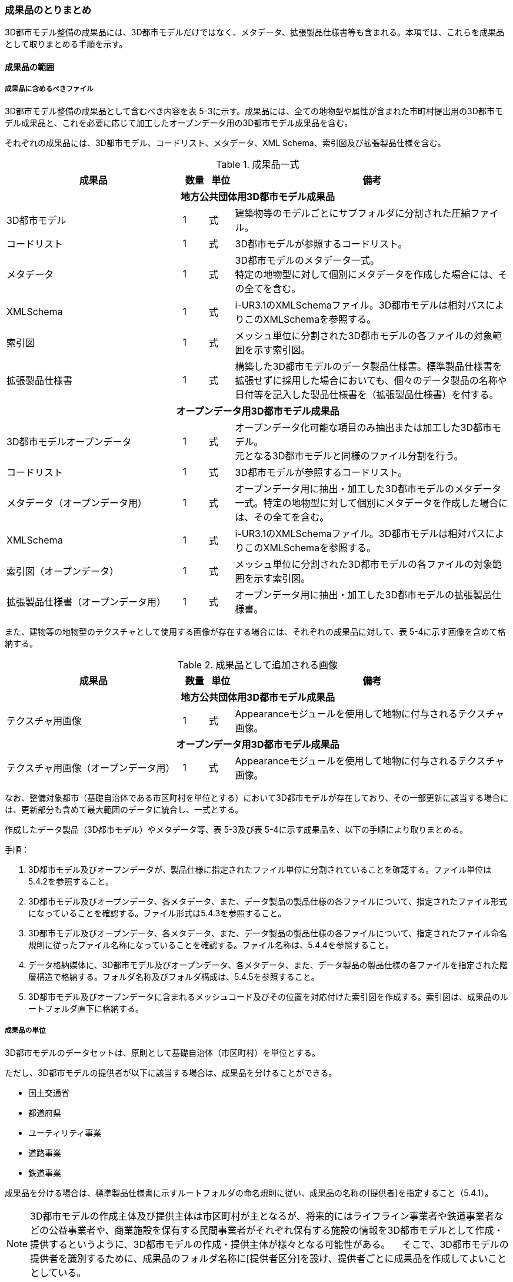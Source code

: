 [[toc5_04]]
=== 成果品のとりまとめ

3D都市モデル整備の成果品には、3D都市モデルだけではなく、メタデータ、拡張製品仕様書等も含まれる。本項では、これらを成果品として取りまとめる手順を示す。



[[toc5_04_01]]
==== 成果品の範囲



===== 成果品に含めるべきファイル

3D都市モデル整備の成果品として含むべき内容を表 5-3に示す。成果品には、全ての地物型や属性が含まれた市町村提出用の3D都市モデル成果品と、これを必要に応じて加工したオープンデータ用の3D都市モデル成果品を含む。

それぞれの成果品には、3D都市モデル、コードリスト、メタデータ、XML Schema、索引図及び拡張製品仕様を含む。

[cols="7,1,1,11"]
.成果品一式
|===
^h| 成果品 ^h| 数量 ^h| 単位 ^h| 備考
4+h| 地方公共団体用3D都市モデル成果品
| 3D都市モデル ^| 1 ^| 式 | 建築物等のモデルごとにサブフォルダに分割された圧縮ファイル。
| コードリスト ^| 1 ^| 式 | 3D都市モデルが参照するコードリスト。
| メタデータ
^| 1
^| 式
a| 3D都市モデルのメタデータ一式。 +
特定の地物型に対して個別にメタデータを作成した場合には、その全てを含む。

| XMLSchema ^| 1 ^| 式 | i-UR3.1のXMLSchemaファイル。3D都市モデルは相対パスによりこのXMLSchemaを参照する。
| 索引図 ^| 1 ^| 式 | メッシュ単位に分割された3D都市モデルの各ファイルの対象範囲を示す索引図。
| 拡張製品仕様書 ^| 1 ^| 式 | 構築した3D都市モデルのデータ製品仕様書。標準製品仕様書を拡張せずに採用した場合においても、個々のデータ製品の名称や日付等を記入した製品仕様書を（拡張製品仕様書）を付する。
4+h| オープンデータ用3D都市モデル成果品
| 3D都市モデルオープンデータ
^| 1
^| 式
a| オープンデータ化可能な項目のみ抽出または加工した3D都市モデル。 +
元となる3D都市モデルと同様のファイル分割を行う。

| コードリスト ^| 1 ^| 式 | 3D都市モデルが参照するコードリスト。
| メタデータ（オープンデータ用） ^| 1 ^| 式 | オープンデータ用に抽出・加工した3D都市モデルのメタデータ一式。特定の地物型に対して個別にメタデータを作成した場合には、その全てを含む。
| XMLSchema ^| 1 ^| 式 | i-UR3.1のXMLSchemaファイル。3D都市モデルは相対パスによりこのXMLSchemaを参照する。
| 索引図（オープンデータ） ^| 1 ^| 式 | メッシュ単位に分割された3D都市モデルの各ファイルの対象範囲を示す索引図。
| 拡張製品仕様書（オープンデータ用） ^| 1 ^| 式 | オープンデータ用に抽出・加工した3D都市モデルの拡張製品仕様書。

|===

また、建物等の地物型のテクスチャとして使用する画像が存在する場合には、それぞれの成果品に対して、表 5-4に示す画像を含めて格納する。

[cols="7,1,1,11"]
.成果品として追加される画像
|===
^h| 成果品 ^h| 数量 ^h| 単位 ^h| 備考
4+h| 地方公共団体用3D都市モデル成果品
| テクスチャ用画像 ^| 1 ^| 式 | Appearanceモジュールを使用して地物に付与されるテクスチャ画像。
4+h| オープンデータ用3D都市モデル成果品
| テクスチャ用画像（オープンデータ用） ^| 1 ^| 式 | Appearanceモジュールを使用して地物に付与されるテクスチャ画像。

|===

なお、整備対象都市（基礎自治体である市区町村を単位とする）において3D都市モデルが存在しており、その一部更新に該当する場合には、更新部分も含めて最大範囲のデータに統合し、一式とする。

作成したデータ製品（3D都市モデル）やメタデータ等、表 5-3及び表 5-4に示す成果品を、以下の手順により取りまとめる。

手順：

. 3D都市モデル及びオープンデータが、製品仕様に指定されたファイル単位に分割されていることを確認する。ファイル単位は5.4.2を参照すること。

. 3D都市モデル及びオープンデータ、各メタデータ、また、データ製品の製品仕様の各ファイルについて、指定されたファイル形式になっていることを確認する。ファイル形式は5.4.3を参照すること。

. 3D都市モデル及びオープンデータ、各メタデータ、また、データ製品の製品仕様の各ファイルについて、指定されたファイル命名規則に従ったファイル名称になっていることを確認する。ファイル名称は、5.4.4を参照すること。

. データ格納媒体に、3D都市モデル及びオープンデータ、各メタデータ、また、データ製品の製品仕様の各ファイルを指定された階層構造で格納する。フォルダ名称及びフォルダ構成は、5.4.5を参照すること。

. 3D都市モデル及びオープンデータに含まれるメッシュコード及びその位置を対応付けた索引図を作成する。索引図は、成果品のルートフォルダ直下に格納する。

===== 成果品の単位

3D都市モデルのデータセットは、原則として基礎自治体（市区町村）を単位とする。

ただし、3D都市モデルの提供者が以下に該当する場合は、成果品を分けることができる。

* 国土交通省
* 都道府県
* ユーティリティ事業
* 道路事業
* 鉄道事業

成果品を分ける場合は、標準製品仕様書に示すルートフォルダの命名規則に従い、成果品の名称の[提供者]を指定すること（5.4.1）。

[NOTE,type=commentary]
--
3D都市モデルの作成主体及び提供主体は市区町村が主となるが、将来的にはライフライン事業者や鉄道事業者などの公益事業者や、商業施設を保有する民間事業者がそれぞれ保有する施設の情報を3D都市モデルとして作成・提供するというように、3D都市モデルの作成・提供主体が様々となる可能性がある。 　そこで、3D都市モデルの提供者を識別するために、成果品のフォルダ名称に[提供者区分]を設け、提供者ごとに成果品を作成してよいこととしている。
--

留意事項53： 都道府県のデータセットを作成する場合は、市区町村のデータセットとは別に作成する。

3D都市モデルのデータセットは、基礎自治体（市区町村）を基本の単位とする。一方で、土砂災害警戒区域のように都道府県単位等市区町村の行政界を越えて整備されたデータは、各市区町村に分割されて格納されることで、その全体像が分かりづらく、利用しづらい場合がある。そこで、都道府県のデータセットを作成してもよいとしている。このとき、都道府県のデータセットは市区町村のデータセットに含めるのではなく、市区町村のデータセットとは別のデータセットとして作成しなければならない。

都道府県のデータセットに含まれるデータの一部は、都道府県下の市区町村の3D都市モデルにも、同じデータが重複して格納されることになる。

===== 成果品の空間範囲

3D都市モデルのデータセットは、基礎自治体を基本とするため、成果品の空間範囲も基礎自治体の行政区域が基本となる。

ただし、行政界を跨ぐ都市オブジェクトは、行政界では区切らず、それぞれの市区町村のデータセットに重複して含めることを許容している。

留意事項54：行政界を跨ぐ都市オブジェクトは、それぞれの都市の3D都市モデルに重複して含まれる。

行政界を跨ぐ都市オブジェクトは、3D都市モデルのユーザビリティの観点から、それぞれの市区町村のデータセットに含めることを基本としている。そのため、隣接する市区町村の3D都市モデルには、重複したデータが含まれる場合があることに留意する必要がある。都道府県等複数の市区町村が含まれる空間範囲で3D都市モデルを整備し、これを成果品として市区町村のデータセットに分割する場合には、市区町村の行政界にかかるメッシュに含まれるデータは、それぞれの市区町村のデータセットに重複して含まれる。

留意事項55：行政界を跨ぐ地物のデータをそれぞれの都市で重複させない場合は、住所、管理主体又は地物の面積若しくは延長が含まれる割合により、いずれかの市区町村に振り分ける。このとき、面状の地物は上からの正射影の面積、線状の地物は上からの正射影の延長とする。

隣接する市区町村の3D都市モデルに、行政界を跨ぐ都市オブジェクトを重複させない場合は、以下方法により、いずれかの市区町村のデータセットに振り分ける。

* 都市オブジェクトが立地する場所の「住所」の市区町村
* 都市オブジェクトの「管理主体」の市区町村
* 都市オブジェクトを「水平面に投影した外形が含まれる面積の大きさ又は延長の長さ」の割合が大きい市区町村
** この場合、面状の都市オブジェクトは上からの正射影が含まれる面積が大きい市区町村、線状の地物は含まれる延長が長い市区町村とする。

例えば、行政界を跨ぐ建築物があった場合、住所が分かる場合は住所が割り当てられている市区町村、住所がない場合は、上から見た正射影の面がより多く含まれる市区町村のデータセットに含める。

留意事項56： 境界未確定部の取り扱いは、市区町村の都市計画基本図（数値地形データ）での取り扱いに準じることを基本とする。

行政界が確定しておらず、いずれの市区町村に含めるべきかが確定していない場所（境界未確定部）に立地する建築物等をいずれのデータセットに含めるかは、整備対象となる市区町村の都市計画基本図（数値地形図データ）での取り扱いに準じる。

数値地形図データが広域で整備されている等により判断できない場合は、発注者との協議により決定する。

留意事項57： 複数のモデル整備主体が、同一市区町村の3D都市モデルを整備する場合は、一つのデータセットに統合する。

同一の市区町村において、複数のモデル整備主体（例：県と市）が3D都市モデルを整備する場合、それぞれが整備した3D都市モデルはモデル整備事業者が統合しなければならない。このとき、ファイル名の[オプション]を使用して、データセット内においてモデル整備主体ごとのファイルを分けることができる。また、同一市区町村の同一の地物型について、同一メッシュに対して複数のファイルが作成されることを許容する。

[[toc5_04_02]]
==== ファイル単位とファイルサイズ

3D都市モデルのファイル単位は、「JISX0410地域メッシュコード」に定められた統合地域メッシュ（第2次地域区画、一辺の長さ約10km）又は基準地域メッシュ（第3次地域区画、一辺の長さ約1km）単位を基本とし、表 5-5に示す応用スキーマの単位により分割する。また、一つのファイルには、同一の空間参照系のオブジェクトのみを含む。　 +
ただし、地下埋設物モデルについては、作業規程の準則　付録７　公共測量標準図式　第84条において定められた国土基本図の図郭をファイル単位とする。国土基本図の図郭は、地図情報レベル2500（一辺の長さ南北1.5㎞、東西2㎞）とする。

なお、洪水浸水想定区域、津波浸水想定、高潮浸水想定区域及び内水浸水想定区域は、さらに表 5-5に示す単位にファイルを分割すること。

[cols="2,3"]
.ファイル単位
|===
^h| 応用スキーマ ^h| ファイル単位
| 建築物 .13+| 基準地域メッシュ（第3次地域区画）
| 橋梁
| トンネル
| その他の構造物
| 地下街
| 都市設備
| 植生
| 道路
| 鉄道
| 徒歩道
| 広場
| 航路
| 汎用都市オブジェクト
| 地形 .7+| 統合地域メッシュ（第2次地域区画）
| 土地利用
| 水部
| 土砂災害警戒区域
| 都市計画決定情報
| その他の区域
| 拡張製品仕様書において拡張した地物
| 洪水浸水想定区域
a| 基準地域メッシュ（第3次地域区画） +
加えて、同一のメッシュに複数の洪水予報河川や水位周知河川が含まれている場合は、洪水予報河川及び水位周知河川の単位とする。また、「洪水浸水想定（計画規模）」と「洪水浸水想定（想定最大規模）」とはそれぞれファイルを分ける。

| 津波浸水想定、高潮浸水想定区域、内水浸水想定区域、ため池ハザードマップ
a| 統合地域メッシュ（第2次地域区画） +
加えて、計算条件等の設定が複数設定されている場合は、設定毎にファイルを分ける。

|===

作成したファイルをウェブサイトにアップロードしたり、ウェブサイトからダウンロードしたりする際の通信環境や、ソフトウェアでの読み込み時の処理能力を考慮し、1ファイルのデータ量は最大1GBとする。これを超えた場合にはファイルを分割する。

ファイル分割は、より細かいメッシュの集合となるように行う。ファイルを分割する場合のルールを表 5-6に示す。分割したファイルは、同じメッシュが重複して含まれないように注意すること。

また、ファイルの境界では地物の分割は行わない。複数のメッシュに跨って存在する地物は、それぞれのメッシュに平面投影した形状が含まれる面積の割合を算出し、この割合が最も大きいメッシュに対応するファイルに含む。ファイル面積は、m2で計算し、小数点2桁（3桁目で四捨五入）で比較する。面積が同じ場合はメッシュ番号の小さい方とする。

[cols="2,3"]
.ファイル分割ルール
|===
^h| 基本となるファイル単位 ^h| 分割ルール
| 第2次地域区画
a|
緯線方向、経線方向に2等分に区切る「4分割」を基本とする。


.4分割の例
image::images/026.webp.png[]

4分割したファイルであっても、ファイルサイズが上限を超える場合は、上限を超えるファイルのみを第3次地域区画に分割する。 +
第3次地域区画に分割したファイルであっても、ファイルサイズが上限を超える場合は、上限を超えるファイルのみを第3次地域区画をファイル単位とする場合の分割ルールに従い分割する。

.2+| 第3次地域区画
a|
2分の1地域メッシュ（第3次地域区画を緯線方向、経線方向に2等分してできる区域）に分割することを基本とする。


.2分の1地域メッシュの例
image::images/027.webp.png[]

a|
2分の1地域メッシュに分割したファイルであっても、ファイルサイズが上限を超える場合は、上限を超えるファイルのみを4分の1地域メッシュ（2分の1メッシュを緯線方向、経線方向に2等分してできる区域）に分割する。


.4分の1地域メッシュの例
image::images/028.webp.png[]

なお、4分の1地域メッシュに分割してもファイルサイズが上限を超える場合は、ファイル名称の[オプション]を使用し、ファイルを分割する。

|===

[NOTE,type=commentary]
--
地域メッシュとは、緯度・経度に基づき地域を隙間なく網の目（メッシュ）の区域に分けたものである。ほぼ同一の大きさ及び形状の区画を単位として区分されているため、地域メッシュ相互間の事象の計量的比較が容易となる。また、行政区域の変更等の影響を受けないため、次章の時系列的比較も容易となる。 　3D都市モデルのファイル単位に使用する地域メッシュは、昭和48年7月12日行政管理庁告示第143号に基づく 「標準地域メッシュ」であり、「JISX0410地域メッシュコード」として日本産業規格に制定されている。 　地域メッシュの区分方法や市区町村別メッシュコード一覧は、総務省統計局のウェブサイト「地域メッシュ統計」（ http://www.stat.go.jp/data/mesh/index.html[]）を参照のこと。
--

留意事項58：地下埋設物モデルの分割

地下埋設物モデルがファイルサイズの上限（1GB）を超える場合は、上限を超えるファイルのみを、国土基本図の図郭（地図情報レベル500）に分割する。

[[toc5_04_03]]
==== ファイル形式

成果品に含むべき各ファイルのファイル形式を表 5-7に示す。

[cols="5,4,11"]
.成果品のファイル形式
|===
h| 成果品 ^h| ファイル形式 ^h| 備考
| 3D都市モデル ^| GML |
| コードリスト ^| XML |
| XMLSchema ^| XSD |
| メタデータ ^| XML |
| 拡張製品仕様書
^| PDF及びExcel
a| 拡張製品仕様書は、PDFで格納する。 +
また、拡張製品仕様書の作成に使用した、本書Annex Aに示す様式はExcel形式で格納する。

| 索引図 ^| PDF |
| 画像（テクスチャ） ^| PNGまたはJPEG | 3D都市モデルにテクスチャが貼られている場合

|===

[[toc5_04_04]]
==== ファイル名称

成果品に含むべき各ファイルの名称に適用する命名規則を示す。

なお、オープンデータ用のファイルのファイル名称は、原則として、地方公共団体用3D都市モデル成果品のファイル名称の末尾に_opを付与する。詳細を各項に示す。

===== 3D都市モデルのファイル名称

指定されたファイル単位に分割された3D都市モデルのファイル名称は[メッシュコード]_[地物型]_[CRS]_[オプション]とする。拡張子を含めたファイル名称は、[メッシュコード]_[地物型]_[CRS]_[オプション].gmlとなる。

各記号の意味を表 5-8に示す。

[cols="5,8,7"]
.ファイル名の構成要素
|===
^h| ファイル名称の構成要素 ^h| 説明 ^h| 使用可能な文字
^| [メッシュコード] | ファイル単位となる地域メッシュのメッシュコード又は国土基本図郭の図郭番号 | 半角英数字
^| [地物型] | 格納された地物の種類を示す接頭辞 | 半角英数字
^| [CRS] | 格納された地物に適用される座標参照系 | 半角数字
^| [オプション] | 必要に応じてファイルを細分したい場合の識別子（オプション） | 半角英数字。区切り文字を使用したい場合は半角のハイフンのみ。
^| _ | ファイル名称の構成要素同士の区切り文字 | ファイル名称の構成要素同士を区切る場合には、アンダースコア（_）のみを用いる。ファイル名称の構成要素の中を区切る場合は、ハイフン（-）を用いる。いずれも半角とする。

|===

[地物型]にはファイルに含まれる応用スキーマを識別する接頭辞を付与する。標準製品仕様書に定義する接頭辞を表 5-9に示す。

[cols="2,2,1"]
.接頭辞
|===
2+^h| 応用スキーマ ^h| 接頭辞
2+| 建築物モデル ^| bldg
2+| 交通（道路）モデル ^| tran
2+| 交通（鉄道）モデル ^| rwy
2+| 交通（徒歩道）モデル ^| trk
2+| 交通（広場）モデル ^| squr
2+| 交通（航路）モデル ^| wwy
2+| 土地利用モデル ^| luse
.5+| 災害リスク（浸水）モデル | 洪水浸水想定区域 ^| fld
| 津波浸水想定 ^| tnm
| 高潮浸水想定区域 ^| htd
| 内水浸水想定区域 ^| ifld
| ため池ハザードマップ ^| rfld
| 災害リスク（土砂災害）モデル | 土砂災害警戒区域 ^| lsld
2+| 都市計画決定情報モデル ^| urf
2+| 橋梁モデル ^| brid
2+| トンネルモデル ^| tun
2+| その他の構造物モデル ^| cons
2+| 都市設備モデル ^| frn
2+| 地下埋設物モデル ^| unf
2+| 地下街モデル ^| ubld
2+| 植生モデル ^| veg
2+| 地形モデル ^| dem
2+| 水部モデル ^| wtr
2+| 区域モデル ^| area
2+| 汎用都市オブジェクト ^| gen
2+| アピアランスモデル ^| app
2+| 拡張製品仕様書で追加した地物（ただし、urf:Zoneを継承する地物を除く） ^| ext

|===

[CRS]には、オブジェクトに適用される空間参照系の略称を使用する。略称を表 5-10に示す。ただし、「日本測地系2011における平面直角座標系と東京湾平均海面を基準とする標高の複合座標参照系」は地下埋設物モデルのみに適用する。

[cols="4,1"]
.空間参照系の略称
|===
^h| オブジェクトに適用される空間参照系 ^h| 略称
| 日本測地系2011 における経緯度座標系と東京湾平均海面を基準とする標高の複合座標参照系 | 6697
| 日本測地系2011における平面直角座標系と東京湾平均海面を基準とする標高の複合座標参照系 | 下記のいずれかのコードを使用する。 10162 10163 10164 10165 10170 10166 10167 10168 10169 10171 10172 10173 10174

|===

****
解説 表 5-10に示す空間参照系の略称は、EPSGコードと呼ばれる、空間参照系を識別するコードである。 「日本測地系2011における平面直角座標系と東京湾平均海面を基本とする標高の複合座標参照系」の略称は、適用される平面直角座標系の系により、区分されている。 10162：第Ⅰ系　10163：第Ⅱ系　10164：第Ⅲ系　10165：第Ⅳ系　10166：第Ⅴ系　10167：第Ⅵ系　10168：第Ⅶ系 10169：第ⅷ系　10170：第Ⅸ系　10171：第Ⅹ系　10172：第Ⅺ系　10173：第Ⅻ系　10174：第ⅩⅢ系
****

[メッシュコード]、[地物型]及び[CRS]により構成されるファイル名称の例：

[none]
*** 53394610_bldg_6697　（拡張子を含めると、53394610_bldg_6697.gml）

例示した名称のファイルには、基準地域メッシュコード53394610に区分される範囲に含まれる、建築物、建築物部分、建築物付属物及びこれらの境界面が含まれる、「日本測地系2011における経緯度座標系と東京湾平均海面を基準とする標高」の複合座標参照系により記述されたデータ集合が格納される。

[オプション]は、メッシュ単位及び地物型単位となるファイルをさらに分割したい場合に使用する。使用しない場合は区切り文字と共に省略する（[オプション]を省略する場合は、[メッシュコード]_[地物型]_[CRS].gmlとなる）。

標準製品仕様書で定義する [オプション]の文字列を表 5-11に示す。[オプション]として、表 5 11に示す文字列を複数使用したい場合は、区切り文字を用いて文字列をつなげ、[オプション]に使用する文字列とする。[オプション]に使用する文字列として、[識別子]を使用する場合は、拡張製品仕様書においてオプションの文字列、適用するフォルダの名称、オプションの意味の一覧を作成する。

[cols="1,1,3"]
.オプションに使用する文字列
|===
^h| オプション ^h| 適用するフォルダ名 ^h| オプションの意味
| l1 | fld | ファイルに含まれる洪水浸水想定区域が対象とする降雨規模が計画規模
| l2 | fld | ファイルに含まれる洪水浸水想定区域が対象とする降雨規模が想定最大規模
| 05 | urf | 都市計画区域及び準都市計画区域
| 07 | urf | 区域区分
| 08 | urf | 地域地区
| 10-2 | urf | 促進区域
| 10-3 | urf | 遊休土地転換利用促進地区
| 10-4 | urf | 被災市街地復興推進地域
| 11 | urf | 都市施設
| 12 | urf | 市街地開発事業
| 12-2 | urf | 市街地開発事業等の予定区域
| 12-4 | urf | 地区計画等
| lnp | urf | 都市機能誘導区域及び居住誘導区域
| lod3 | dem | 地形モデル（LOD3）を分けて格納したデータを意味する。
.2+| f[識別子]
| gen
a| 汎用都市オブジェクトのファイルを、地物の種類ごとに分けたい場合に使用する。[識別子]は、コードリスト（GenericCityObject_name.xml）のコードと一致させる。 +
このオプションを使用する場合は、拡張製品仕様書において使用するオプションの一覧を示さなければならない。

| ext
a| 拡張製品仕様書で追加した地物のファイルを、地物ごとに分けたい場合に使用する。[識別子]は、任意の半角数字の組み合わせとする。 +
このオプションを使用する場合は、拡張製品仕様書において使用するオプションの一覧を示さなければならない。

| [識別子] | udx以下の全てのサブフォルダ | その他の事由によりファイルを分割する場合に使用する。[識別子]は、任意の半角英字の組み合わせとするが、標準製品仕様書が定めるオプションの文字列と一致してはならない。

|===

それぞれの文字列は、以下の場合に使用する。

(1) 洪水浸水想定区域のファイル名称

洪水浸水想定区域のファイル名称は、[メッシュコード]_[地物型]_[CRS]_[オプション]を適用し、[オプション]が取りうる値は、l1又はl2とする（「l1」は、小文字のエルと数字のイチの組み合わせ、「l2」は小文字のエルと数字の二の組み合わせ）。ファイルに含まれる洪水浸水想定区域が対象とする降雨規模が計画規模の場合には、l1を使用し、想定最大規模の場合はl2を使用する。

洪水浸水想定区域のファイル名称の例：

[none]
*** 533946_fld_6697_l1　（拡張子を含めると、533946_fld_6697\_ l1.gml）

(2) 都市計画決定情報のファイル名称

都市計画決定には様々な種類があるため、これらが全て同じフォルダに混在すると、データの利便性が損なわれる恐れがある。そこで、標準製品仕様書ではあらかじめ都市計画の種類ごとにオプションとして使用する文字を定め、都市計画の種類ごとにファイルを分けて作成するように定義している。

(3) 高精度な地形モデルのファイル名称

3D都市モデルでは、同一の都市オブジェクトの幾何を、異なるLODを用いて一つの地物インスタンスとして記述することが基本となる。ただし、地形モデルの場合は地物の単位が基準地域メッシュとなり、同一の地物インスタンスに複数のLODを格納することでデータ量が膨大となり、操作性が低下する懸念がある。

そこで、地形モデル（LOD3）は、ファイル名のオプション（lod3）を用いてファイルを分けてもよい。このとき、gml:nameには対象となる基準地域メッシュのメッシュ番号が記載されるため、これを用いて同一の都市オブジェクトとして扱うことができる。

(4) 拡張製品仕様書で追加した地物のファイル名称

拡張製品仕様書において汎用都市オブジェクトを追加した場合及び標準製品仕様書には含まれていない地物をi-URから追加した場合は、それぞれのモデルを格納するフォルダ（gen及びext）において、オプションの文字列を用いて追加した地物の種類ごとにファイルを分けることができる。このとき、オプションの文字列は、f[識別子]を使用する。このとき[識別子]は半角数字の組み合わせとする。

追加した汎用都市オブジェクトのファイル名称の例：

533946_gen_6697_f20　（拡張子を含めると、533946_gen_6697_f20.gml）

(5) 拡張製品仕様書での任意のオプション文字列の追加

その他の事由により、ファイルを分割したい場合は、[オプション]に使用する文字列として[識別子]を指定し、これを用いることでファイルを分割できる。このとき、拡張製品仕様書に示す「表 7-8　本製品仕様書で追加するオプションに使用する文字列」に[識別子]として指定する文字列とその説明を記載しなければならない。

ファイルを分割する例を示す。

① 基本となるメッシュからファイルを分割した場合

ファイルサイズにより基本となるメッシュからファイルを分割した場合（5.4.2参照）は、[オプション]を使用する。[オプション]には、分割後の位置を示す数字を使用する。

第2次地域区画を4分割したファイルの名称に使用する[オプション]の数字及びその位置を図 5-2に示す。このとき、[メッシュ]には、第2次地域区画のメッシュコードを使用する。


.第2次地域メッシュを4分割した場合に使用する[オプション]の数字と分割したファイルの位置
image::images/029.webp.png[]

[オプション]を使用して、4分割したファイルの名称の例：

[none]
*** 533935_dem_6697_00　（拡張子を含めると、533935_dem_6697_00.gml）

なお、第2次地域区画を第3次地域区画に分割した場合は、[オプション]は使用せず、[メッシュ]に第3次地域区画のメッシュコードを使用する。

第3次地域区画を2分の1メッシュに分割したファイルの名称に使用する[オプション]の数字及びその位置を図 5-3に示す。このとき、[メッシュ]には、第3次地域区画のメッシュコードを使用する。


.2分の1地域メッシュに分割した場合に使用する[オプション]の数字と分割したファイルの位置
image::images/030.webp.png[]

[オプション]を使用して、2分の1メッシュに分割したファイルの名称の例：

[none]
*** 53393500_bldg_6697_1（2分の1メッシュ左下）　（拡張子を含めると、53393500_bldg_6697_1.gml）

同様にして、4分の1メッシュに分割したファイルの名称に使用する[オプション]の数字及びその位置を図 5-4に示す。このとき、[メッシュ]には、第3次地域区画のメッシュコードを使用する。


.4分の1地域メッシュに分割した場合に使用する[オプション]の数字と分割したファイルの位置
image::images/031.webp.png[]

[オプション]を使用して、4分の1メッシュに分割したファイルの名称の例：

[none]
*** 53393500_bldg_6697_11　（拡張子を含めると、53393500_bldg_6697_11.gml）

② 同一の地物型のデータを複数のモデル整備事業者が整備する場合

[識別子]を用いて区分する。事業者を識別する識別子を決め、拡張製品仕様書に示す「表 7-8　本製品仕様書で追加するオプションに使用する文字列」に事業者ごとの識別子を記載する。

.拡張製品仕様書でのオプション文字列の追加例
[cols="a"]
|===
|
image::images/032.webp.png[]
|===


③ 成果品が複数種類ある場合

特段の事情により成果品を複数種類作成する場合は、[識別子]を使用していずれの成果品のデータであるかを識別できるようにする。このとき、[識別子]に使用する文字列は成果品を格納するルートフォルダに使用する[オプション]と一致させること。

なお、成果品が複数種類ある場合でも、内容が変わらない地物型のファイル名称は、[識別子]を省略してよい。例えば、建築物（bldg）、道路（tran）、土地利用（luse）から構成される3D都市モデルから、建築物の属性のみが異なる複数の成果品を作成する場合、同一の内容となる道路と土地利用の3D都市モデルファイルには[オプション]は不要となる。

(6) 複数のオプション文字列を組み合わせる場合

複数のオプションの文字列を、区切り文字（-）でつなぐ。標準製品仕様書に定義済みのオプション値と、拡張製品仕様書において追加したオプション値を同時に使用する場合は、最初に標準製品仕様書に定義したオプション値を記載し、次に拡張製品仕様書で追加したオプション値を記載する。

[none]
*** ファイル名の例：ファイルを地形モデル（LOD3）で分け、さらに事業者で分けた場合

*** 56384642_dem_6697_lod3-aac （拡張子を含めると、56384642_dem_6697_lod3-aac.gml ）

(7) オープンデータのファイル名称

オープンデータとなる3D都市モデルのファイル名称は、元となる3D都市モデルのファイル名称に「_op」を付与し、[メッシュコード]_[地物型]_[CRS]_[オプション]_opとする。

[none]
*** ファイル名称の例：

*** 53394610_bldg_6697_op 　（拡張子を含めると、53394610_bldg_6697_op.gml）

例示したファイルには、基準地域メッシュコード53394610に区分される範囲に含まれる、建築物、建築物部分、建築物付属物及びこれらの境界面が含まれる、日本測地系2011における経緯度座標系と東京湾平均海面を基準とする標高の複合座標参照系により記述されたデータ集合からオープンデータ化が可能なデータが抽出されたデータ集合が格納される。

===== コードリストのファイル名称

作成したコードリストのファイル名称は、「1.4 標準製品仕様書の拡張」においてコード型の属性を追加した手順に示すとおりとする。オープンデータ用のコードリストには、_opは付与しない。

===== メタデータのファイル名称

3D都市モデルのメタデータファイルの名称は、udx_[都市コード]_[整備年度]_[地物型]_[オプション]とする。

[都市コード]及び[整備年度]の命名規則は、ルートフォルダの命名規則（5.4.5(2)）に従う。

[地物型]は地物型を識別する接頭辞（表 5 9）とする。

[オプション]は、メタデータを分けたい場合（5.3.1）に、それぞれのメタデータを識別するために使用する任意の半角英数字とする。

地物型ごとにメタデータを作成する場合のファイル名称の例：

[none]
*** udx_23100_2020_fld 　（拡張子を含めると、udx_23100_2020_fld.xml）

地物型をまとめてメタデータを作成する場合のファイル名称の例：

[none]
*** udx_23100_2020 　（拡張子を含めると、udx_23100_2020.xml）

なお、オープンデータのメタデータには、末尾に_opが付く。

地物型ごとにオープンデータのメタデータを作成する場合のファイル名称の例：

[none]
*** udx_23100_2020_fld_op　（拡張子を含めると、udx_23100_2020_fld_op.xml）

地物型をまとめてオープンデータのメタデータを作成する場合のファイル名称の例：

[none]
*** udx_23100_2020_op 　（拡張子を含めると、udx_23100_2020_op.xml）

===== 製品仕様のファイル名称

3D都市モデルの製品仕様のファイル名称は、[都市コード]_[提供者区分]_[整備年度]_specificationとする。また、Annex Aに示す様式に従い作成した応用スキーマ文書やコードリスト等の表のファイル名称は、[都市コード]_[提供者区分]_[整備年度]_objectlistとする。

[都市コード]、[提供者区分]及び[整備年度]の命名規則は、ルートフォルダの命名規則（5.4.5(2)）に従う。

[none]
** 製品仕様のファイル名称の例：
[none]
*** 27100_city_2020_specification　（拡張子を含めると、27100_city_2020_specification.pdf）

** 様式Ａのファイル名称の例：
[none]
*** 27100_city_2020_objectlist　（拡張子を含めると、27100_2020_objectlist.xlsx）

オープンデータの製品仕様のファイル名称には、末尾に_opを付ける。

オープンデータ用製品仕様のファイル名称の例：

[none]
*** 27100_city_2020_specification_op　（拡張子を含めると、27100_city_2020_specification_op.pdf）

オープンデータ用様式Ａのファイル名称の例：

[none]
*** 27100_city_2020_objectlist_op　（拡張子を含めると、27100_city_2020_objectlist_op.xlsx）

===== 索引図のファイル名称

索引図のファイル名称は、[都市コード]_indexmapとする。

[都市コード]の命名規則は、ルートフォルダの命名規則（5.4.5(2)）に従う。

[none]
** 索引図のファイル名称の例：
[none]
*** 27100_indexmap　（拡張子を含めると、27100_indexmap.pdf）

オープンデータの索引図のファイル名称には、末尾にopを付ける。

[none]
** オープンデータ用索引図のファイル名称の例：
[none]
*** 27100_indexmap_op　（拡張子を含めると、27100_indexmap_op.pdf）

===== 画像のファイル名称

地物型に使用するテクスチャ用の画像ファイルのファイル名称（拡張子を除いた部分）には、任意の半角英数字及び半角記号（ハイフン又はアンダースコアのみ）を使用する。

[[toc5_04_05]]
==== フォルダ構成とフォルダ名称

成果品のフォルダ構成及びフォルダ名称は以下に示す規則に従う。

===== 成果品のフォルダ構成

地方公共団体用3D都市モデル成果品は、ルートフォルダを作成する。ルートフォルダの中にファイルの種類ごとのサブフォルダを作成し、サブフォルダごとに指定された全てのファイルを格納する。

成果品のフォルダの構成及びフォルダの名称を表 5-13に示す。

成果品のフォルダ（サブフォルダを含む）の名称には半角英数字及び半角記号（アンダースコア及びハイフン）のみを使用する。

各都市において作成する拡張製品仕様書には、フォルダ構成、フォルダ名称及び各フォルダの説明を示すこと。これらは、拡張製品仕様書「第7章　データ製品配布」のうち、「7.2配布媒体情報」の中の「7.2.4 フォルダ構成」に記載する。

「udx」に設ける地物型ごとのサブフォルダの内、洪水浸水想定区域（サブフォルダ名「fld」）、津波浸水想定（サブフォルダ名「tnm」）、高潮浸水想定区域（サブフォルダ名「htd」）及び内水浸水想定区域（サブフォルダ名「ifld」）には、さらにサブフォルダを設ける。サブフォルダの作成及び命名規則を、それぞれ本項の(4)及び(5)に示す。

また、Apperanceモジュールを使用し、テクスチャ画像を格納する場合のサブフォルダの作成及び命名規則を(6)に示す。

なお、作成対象となる地物型のフォルダのみを作成すること。例えば、3D都市モデルに土砂災害警戒区域のデータが含まれない場合は、「lsld」のサブフォルダは不要である。

[cols="3,3,3,3,3,3,8,24"]
.フォルダ構成
|===
6+^h| フォルダ構成 ^h| フォルダ名 ^h| フォルダの説明
2+^a|.2+^a|
image::images/033.webp.png[]
4+^|
.2+^| [都市コード]_[都市名英名]_[提供者区分]_[整備年度]_citygml_[更新回数]_[オプション]
.2+| 成果品を格納するフォルダのルート。 このフォルダの直下に格納するファイルは索引図及びREADMEのみであり、その他のファイルはこのフォルダに設けたサブフォルダに格納する。 フォルダの名称は、ルートフォルダの命名規則に従う。

^| | 3+^| |
^|
|
2.2+^a|.2+^a|
image::images/034.webp.png[]
2.2+^|
.2+^| codelists
.2+| ルートフォルダ直下に作成された、コードリストを格納するフォルダ。 3D都市モデルが参照する全てのコードリストを格納する。

^| |
^|
|
2.2+^a|.2+^a|
image::images/035.webp.png[]
2.2+^|
.2+^| metadata
.2+| ルートフォルダ直下に作成された、メタデータを格納するフォルダ。

^| |
^|
|
2.2+^a|.2+^a|
image::images/036.webp.png[]
2.2+^|
.2+^| schemas
.2+| 3D都市モデルのGMLSchemaを格納するフォルダ。GMLSchemaは指定された版のi-URをG空間情報センターより入手する。以下に示す構造でサブフォルダを設け、GMLSchemaファイルを格納する。 /iur/uro/3.0/urbanObject.xsd /iur/urf/3.0/urbanFunction.xsd

^| |
^|
|
2.2+^a|.2+^a|
image::images/037.webp.png[]
2.2+^|
.2+^| specification
.2+| ルートフォルダ直下に作成された、拡張製品仕様書（PDF形式、EXCEL形式）を格納するフォルダ。

^| |
^|
|
2.2+^a|.2+^a|
image::images/038.webp.png[]
2.2+^|
.3+^| udx
.3+| ルートフォルダ直下に作成された、3D都市モデルを格納するフォルダ。 このフォルダの直下に、接頭辞ごとのサブフォルダ（例：bldg）を作成し、そのサブフォルダの中に指定されたファイル単位で区切られた全ての3D都市モデルのファイルを格納する。

^| |
3+^| 2+| |
3+^|
|
2.2+^a|.2+^a|
image::images/039.webp.png[]
.2+^| area
.2+| 区域モデルを格納するフォルダ。拡張製品仕様書に追加した地物のうち、urf:Zoneを継承する地物を含む。

2+^| | |
3+^|
|
2.2+^a|.2+^a|
image::images/040.webp.png[]
.2+^| bldg
.2+| 建築物モデルを格納するフォルダ。

2+^| | |
3+^|
|
2.2+^a|.2+^a|
image::images/041.webp.png[]
.2+^| brid
.2+| 橋梁モデルを格納するフォルダ。

2+^| | |
3+^|
|
2.2+^a|.2+^a|
image::images/042.webp.png[]
.2+^| cons
.2+| その他の構造物モデルを格納するフォルダ。

2+^| | |
3+^|
|
2.2+^a|.2+^a|
image::images/043.webp.png[]
.2+^| dem
.2+| 地形モデルを格納するフォルダ。

2+^| | |
3+^|
|
2.2+^a|.2+^a|
image::images/044.webp.png[]
.2+^| ext
.2+| 拡張製品仕様書で追加した地物（ただし、urf:Zoneを継承する地物は除く）を格納するフォルダ。

2+^| | |
3+^|
|
2.2+^a|.2+^a|
image::images/045.webp.png[]
.2+^| fld
.2+| 災害リスク（浸水）モデルのうち、洪水浸水想定区域を格納するフォルダ。区域図ごとにサブフォルダを作成する。サブフォルダの構成及び名称は、別途示す。

2+^| | |
3+^|
|
2.2+^a|.2+^a|
image::images/046.webp.png[]
.2+^| frn
.2+| 都市設備を格納するフォルダ。

2+^| | |
3+^|
|
2.2+^a|.2+^a|
image::images/047.webp.png[]
.2+^| gen
.2+| 汎用都市オブジェクトを格納するフォルダ。

2+^| | |
3+^|
|
2.2+^a|.2+^a|
image::images/048.webp.png[]
.2+^| htd
.2+| 災害リスク（浸水）モデルのうち、高潮浸水想定区域を格納するフォルダ。区域図ごとにサブフォルダを作成する。サブフォルダの構成及び名称は、別途示す。

2+^| | |
3+^|
|
2.2+^a|.2+^a|
image::images/049.webp.png[]
.2+^| ifld
.2+| 災害リスク（浸水）モデルのうち、内水浸水想定区域を格納するフォルダ。区域図ごとにサブフォルダを作成する。サブフォルダの構成及び名称は、別途示す。

2+^| | |
3+^|
|
2.2+^a|.2+^a|
image::images/050.webp.png[]
.2+^| lsld
.2+| 災害リスク（土砂災害）モデルを格納するフォルダ。

2+^| | |
3+^|
|
2.2+^a|.2+^a|
image::images/051.webp.png[]
.2+^| luse
.2+| 土地利用モデルを格納するフォルダ。

2+^| | |
3+^|
|
2.2+^a|.2+^a|
image::images/052.webp.png[]
.2+^| rfld
.2+| 災害リスク（浸水）モデルのうち、ため池ハザードマップを格納するフォルダ。ハザードマップごとにサブフォルダを作成する。サブフォルダの構成及び名称は、別途示す。

2+^| | |
3+^|
|
2.2+^a|.2+^a|
image::images/053.webp.png[]
.2+^| rwy
.2+| 交通（鉄道）モデルを格納するフォルダ。

2+^| | |
3+^|
|
2.2+^a|.2+^a|
image::images/054.webp.png[]
.2+^| squr
.2+| 交通（広場）モデルを格納するフォルダ。

2+^| | |
3+^|
|
2.2+^a|.2+^a|
image::images/055.webp.png[]
.2+^| tnm
.2+| 災害リスク（浸水）モデルのうち、津波浸水想定を格納するフォルダ。津波浸水想定ごとにサブフォルダを作成する。サブフォルダの構成及び名称は、別途示す。

2+^| | |
3+^|
|
2.2+^a|.2+^a|
image::images/056.webp.png[]
.2+^| tran
.2+| 道路モデルのデータを格納するフォルダ。

2+^| | |
3+^|
|
2.2+^a|.2+^a|
image::images/057.webp.png[]
.2+^| trk
.2+| 交通（徒歩道）モデルを格納するフォルダ。

2+^| | |
3+^|
|
2.2+^a|.2+^a|
image::images/058.webp.png[]
.2+^| tun
.2+| トンネルモデルを格納するフォルダ。

2+^| | |
3+^|
|
2.2+^a|.2+^a|
image::images/059.webp.png[]
.2+^| ubld
.2+| 地下街モデルを格納するフォルダ。

2+^| | |
3+^|
|
2.2+^a|.2+^a|
image::images/060.webp.png[]
.2+^| urf
.2+| 都市計画決定情報モデルを格納するフォルダ。

2+^| | |
3+^|
|
2.2+^a|.2+^a|
image::images/061.webp.png[]
.2+^| unf
.2+| 地下埋設物モデルの格納するフォルダ。

2+^| | |
3+^|
|
2.2+^a|.2+^a|
image::images/062.webp.png[]
.2+^| veg
.2+| 植生モデルを格納するフォルダ。

2+^| | |
3+^|
|
2.2+^a|.2+^a|
image::images/063.webp.png[]
.2+^| wtr
.2+| 水部モデルを格納するフォルダ。

2+^| | |
3+^|
|
2.2+^a|.2+^a|
image::images/064.webp.png[]
.2+^| wwy
.2+| 交通（航路）モデルを格納するフォルダ。

3+^| |

|===

===== ルートフォルダの命名規則

ルートフォルダの名称は、[都市コード]_[都市名英名]_[提供者区分]_[整備年度]_citygml_[更新回数]_[オプション]とする。

[start=1]
. [都市コード]

フォルダ名の[都市コード]は、3D都市モデルの整備範囲を示すコード（市区町村の場合は、都道府県コード（2桁）と市区町村コード（3桁）の組み合わせからなる5桁の数字、都道府県の場合は都道府県コード）とする。

[start=2]
. [都市名英名]

[都市名英名]は、都市コードに対応する市区町村名の英名とする。英名の表記は、デジタル庁が定める「行政基本情報データ連携モデル_住所」に従う。

留意事項59：英名の表記は、デジタル庁が定める「行政基本情報データ連携モデル_住所」に従う。

市区町村名称は、国土地理院が定める「地名等の英語表記規程」（平成 28 年国地達第 10 号）に準拠しつつ、市区町村の種別はcityやwardではなく-shiや-kuで表す。このとき、アンダースコア（_）ではなく、ハイフン（-）を使用する。

また、都府県は、固有自治体名のみ記入し、-to、-fu、-kenは記述しない。北海道は、「Hokkaido」とする。

[start=3]
. [提供者区分]

[提供者区分]は、データセットの提供者を識別するための文字列であり、半角英数字及び区切り文字（-）の組み合わせとする。

3D都市モデルの作成主体及び提供主体は市区町村が主となるが、将来的にはライフライン事業者や鉄道事業者などの公益事業者や、商業施設を保有する民間事業者がそれぞれ保有する施設の情報を3D都市モデルとして作成・提供するというように、3D都市モデルの作成・提供主体が様々となる可能性がある。

そこで、3D都市モデルの提供者を識別するために、成果物のフォルダ名称に[提供者区分]を設ける。

3D都市モデルの提供者が市区町村又は都道府県の場合、[提供者区分]は以下とする。

city：市区町村

pref：都道府県

提供者が市区町村又は都道府県以外の場合、提供者の事業分野を識別する[事業分野]と、提供者を識別する[提供者]により構成する。[事業分野]及び[提供者]には半角英数字を使用し、この二つを区切り文字（半角のハイフン）により接続する。

[事業分野]は標準製品仕様書において以下の通り定めている。

unf：ユーティリティ事業

tran：道路事業

rwy：鉄道事業

なお[事業分野]は、標準製品仕様書に順次追加される。

[提供者]は、拡張製品仕様書において定めるものとする。

[提供者区分]の例を以下に示す。ただし、[提供者]の部分はいずれも作成例である。

tran-mlit：国土交通省が作成する道路のデータセット

unf-tg：東京ガス

tran-enexco：NEXCO東日本

rwy-jre：JR東日本

[start=4]
. [整備年度]

[整備年度]は、3D都市モデルを整備した年度（半角数字4桁の西暦）とする。

以下の１（新規整備）から３を実施する場合は、[整備年度]を更新する。

1. データセットの追加（新規整備）

新しく3D都市モデルを作る。新規整備に該当する。

2. 地物型の追加

既に建築物や土地利用等のモデルが整備されている都市において、別のモデル（例：都市設備モデル）を追加する。

3. 地物の追加

①　一部エリアのみ整備されている地物の整備範囲を広げる、②既に整備されている地物を削除し、削除した地物の時点よりも新しい時点の地物を新たに作る（更新）。

①の例：都市計画区域のみ建築物モデル（LOD1）が整備されていたが、都市計画区域外も建築物モデル（LOD1）を整備した。

②の例：建築物モデル（LOD1）が整備されていたが、より新しい原典資料を使用して、建築物モデル（LOD1）を整備しなおした。

以下の4から6を実施する場合は、既存の3D都市モデルの[整備年度]の更新は行わず、 [更新回数]を更新する。

4. 空間属性（LOD0～LOD4）の追加

LOD1が整備されている地物に、LOD2やLOD3など別のLODを追加する。ただし、LOD1の修正は行わない。

5. 主題属性の追加

属性の拡充や属性の更新をする。

6. バージョンアップ

標準製品仕様書の改定に伴いデータを変換する。

LOD1が整備されている場合、LOD1を修正せずにLOD2を追加した場合は4とするが、LOD2を追加した際にLOD1を修正した場合は、3の②（更新）とする。

標準製品仕様書の改定による地物型の変更（汎用都市オブジェクトを使用して作成された地物を、より適した地物型に変更する）や整備範囲外の地物の削除は３とはみなさず、６に含む。この場合、[更新回数]のみを更新する。

[start=5]
. [更新回数]

[更新回数]は、履歴管理用に半角数字を付す。初回に作成した成果物は1とする。以降、修正等を行った場合はバージョンアップごとに数字を加算していく。

[更新回数]は[整備年度]ごとに加算する。[整備年度]が変わった場合は、1から開始する。

[start=6]
. [オプション]

[オプション]は、成果品が複数種類作成される場合に、これらを識別する任意の文字列とする。半角英数字のみ使用可とする。成果品が1種類の場合は、_[オプション]は省略する。

標準製品仕様書では、[オプション]としてオープンデータであることを示すopを定めている。

===== オープンデータのフォルダ構成

オープンデータのフォルダ構成は、地方公共団体用3D都市モデル成果品のフォルダ構成と同様とする。

ルートフォルダの名称は、地方公共団体用3D都市モデル成果品のルートフォルダのフォルダ名の末尾に「_op」を付与する。

ルートフォルダに含む各サブフォルダの名称は、地方公共団体用3D都市モデル成果品のサブフォルダと同様とする。

オープンデータのフォルダ構成を表 5-14に示す。

各都市において作成するオープンデータ用の拡張製品仕様書には、フォルダ構成、フォルダ名称及びフォルダの説明を示すこと。これらは、拡張製品仕様書「第7章　データ製品配布」のうち、「7.2　配布媒体情報」の中の「7.2.4　フォルダ構成」に記載する。

なお、オープンデータについても、地方公共団体用3D都市モデル成果品と同様に、作成対象となる地物型のフォルダのみを作成すること。

[cols="3,3,3,3,3,3,8,24"]
.フォルダ構成（オープンデータ用）
|===
6+^h| フォルダ構成 ^h| フォルダ名 ^h| フォルダの説明
2+^a|.2+^a|
image::images/065.webp.png[]
4+^|
.2+^| [都市コード]_[都市名英名]_[提供者区分]_[整備年度]_citygml_[更新回数]_[オプション]_op
.2+| 成果品を格納するフォルダのルート。 このフォルダの直下に格納するファイルは索引図及びREADMEのみであり、その他のファイルはこのフォルダに設けたサブフォルダに格納する。 フォルダの名称は、ルートフォルダの命名規則に従う。

^| | 3+^| |
^|
|
2.2+^a|.2+^a|
image::images/066.webp.png[]
2.2+^|
.2+^| codelists
.2+| ルートフォルダ直下に作成された、コードリストを格納するフォルダ。 3D都市モデルが参照する全てのコードリストを格納する。

^| |
^|
|
2.2+^a|.2+^a|
image::images/067.webp.png[]
2.2+^|
.2+^| metadata
.2+| ルートフォルダ直下に作成された、メタデータを格納するフォルダ。

^| |
^|
|
2.2+^a|.2+^a|
image::images/068.webp.png[]
2.2+^|
.2+^| schemas
.2+| 3D都市モデルのGMLSchemaを格納するフォルダ。GMLSchemaは指定された版のi-URをG空間情報センターより入手する。 以下に示す構造でサブフォルダを設け、GMLSchemaファイルを格納する。 /iur/uro/3.0/urbanObject.xsd /iur/urf/3.0/urbanFunction.xsd

^| |
^|
|
2.2+^a|.2+^a|
image::images/069.webp.png[]
2.2+^|
.2+^| specification
.2+| ルートフォルダ直下に作成された、拡張製品仕様書（PDF形式、EXCEL形式）を格納するフォルダ。

^| |
^|
|
2.2+^a|.2+^a|
image::images/070.webp.png[]
2.2+^|
.3+^| udx
.3+| ルートフォルダ直下に作成された、3D都市モデルを格納するフォルダ。 このフォルダの直下に、接頭辞ごとのサブフォルダ（例：bldg）を作成し、そのサブフォルダの中に指定されたファイル単位で区切られた全ての3D都市モデルのファイルを格納する。

^| |
3+^| 2+| |
3+^|
|
2.2+^a|.2+^a|
image::images/071.webp.png[]
.2+^| area
.2+| 区域モデルを格納するフォルダ。拡張製品仕様書に追加した地物のうち、urf:Zoneを継承する地物を含む。

2+^| | |
3+^|
|
2.2+^a|.2+^a|
image::images/072.webp.png[]
.2+^| bldg
.2+| 建築物モデルを格納するフォルダ。

2+^| | |
3+^|
|
2.2+^a|.2+^a|
image::images/073.webp.png[]
.2+^| brid
.2+| 橋梁モデルを格納するフォルダ。

2+^| | |
3+^|
|
2.2+^a|.2+^a|
image::images/074.webp.png[]
.2+^| cons
.2+| その他の構造物モデルを格納するフォルダ。

2+^| | |
3+^|
|
2.2+^a|.2+^a|
image::images/075.webp.png[]
.2+^| dem
.2+| 地形モデルを格納するフォルダ。

2+^| | |
3+^|
|
2.2+^a|.2+^a|
image::images/076.webp.png[]
.2+^| ext
.2+| 拡張製品仕様書で追加した地物（ただし、urf:Zoneを継承する地物は除く）を格納するフォルダ。

2+^| | |
3+^|
|
2.2+^a|.2+^a|
image::images/077.webp.png[]
.2+^| fld
.2+| 災害リスク（浸水）モデルのうち、洪水浸水想定区域を格納するフォルダ。区域図ごとにサブフォルダを作成する。サブフォルダの構成及び名称は、別途示す。

2+^| | |
3+^|
|
2.2+^a|.2+^a|
image::images/078.webp.png[]
.2+^| frn
.2+| 都市設備を格納するフォルダ。

2+^| | |
3+^|
|
2.2+^a|.2+^a|
image::images/079.webp.png[]
.2+^| gen
.2+| 汎用都市オブジェクトを格納するフォルダ。

2+^| | |
3+^|
|
2.2+^a|.2+^a|
image::images/080.webp.png[]
.2+^| htd
.2+| 災害リスク（浸水）モデルのうち、高潮浸水想定区域を格納するフォルダ。区域図ごとにサブフォルダを作成する。サブフォルダの構成及び名称は、別途示す。

2+^| | |
3+^|
|
2.2+^a|.2+^a|
image::images/081.webp.png[]
.2+^| ifld
.2+| 災害リスク（浸水）モデルのうち、内水浸水想定区域を格納するフォルダ。区域図ごとにサブフォルダを作成する。サブフォルダの構成及び名称は、別途示す。

2+^| | |
3+^|
|
2.2+^a|.2+^a|
image::images/082.webp.png[]
.2+^| lsld
.2+| 災害リスク（土砂災害）モデルを格納するフォルダ。

2+^| | |
3+^|
|
2.2+^a|.2+^a|
image::images/083.webp.png[]
.2+^| luse
.2+| 土地利用モデルを格納するフォルダ。

2+^| | |
3+^|
|
2.2+^a|.2+^a|
image::images/084.webp.png[]
.2+^| rfld
.2+| 災害リスク（浸水）モデルのうち、ため池ハザードマップを格納するフォルダ。ハザードマップごとにサブフォルダを作成する。サブフォルダの構成及び名称は、別途示す。

2+^| | |
3+^|
|
2.2+^a|.2+^a|
image::images/085.webp.png[]
.2+^| rwy
.2+| 交通（鉄道）モデルを格納するフォルダ。

2+^| | |
3+^|
|
2.2+^a|.2+^a|
image::images/086.webp.png[]
.2+^| squr
.2+| 交通（広場）モデルを格納するフォルダ。

2+^| | |
3+^|
|
2.2+^a|.2+^a|
image::images/087.webp.png[]
.2+^| tnm
.2+| 災害リスク（浸水）モデルのうち、津波浸水想定を格納するフォルダ。津波浸水想定ごとにサブフォルダを作成する。サブフォルダの構成及び名称は、別途示す。

2+^| | |
3+^|
|
2.2+^a|.2+^a|
image::images/088.webp.png[]
.2+^| tran
.2+| 道路モデルのデータを格納するフォルダ。

2+^| | |
3+^|
|
2.2+^a|.2+^a|
image::images/089.webp.png[]
.2+^| trk
.2+| 交通（徒歩道）モデルを格納するフォルダ。

2+^| | |
3+^|
|
2.2+^a|.2+^a|
image::images/090.webp.png[]
.2+^| tun
.2+| トンネルモデルを格納するフォルダ。

2+^| | |
3+^|
|
2.2+^a|.2+^a|
image::images/091.webp.png[]
.2+^| ubld
.2+| 地下街モデルを格納するフォルダ。

2+^| | |
3+^|
|
2.2+^a|.2+^a|
image::images/092.webp.png[]
.2+^| urf
.2+| 都市計画決定情報モデルを格納するフォルダ。

2+^| | |
3+^|
|
2.2+^a|.2+^a|
image::images/093.webp.png[]
.2+^| unf
.2+| 地下埋設物モデルの格納するフォルダ。

2+^| | |
3+^|
|
2.2+^a|.2+^a|
image::images/094.webp.png[]
.2+^| veg
.2+| 植生モデルを格納するフォルダ。

2+^| | |
3+^|
|
2.2+^a|.2+^a|
image::images/095.webp.png[]
.2+^| wtr
.2+| 水部モデルを格納するフォルダ。

2+^| | |
3+^|
|
2.2+^a|.2+^a|
image::images/096.webp.png[]
.2+^| wwy
.2+| 交通（航路）モデルを格納するフォルダ。

3+^| |

|===

===== 洪水浸水想定区域のフォルダ構成

洪水浸水想定区域の3D都市モデルは、洪水浸水想定区域ごとにサブフォルダを作成し、格納する。

洪水浸水想定区域のフォルダ構成及びフォルダ名の命名規則は以下の規則に従う。

* 洪水浸水想定区域を格納するフォルダ（フォルダ名：fld）に、「国」、「都道府県」及び「独自」ごとにサブフォルダを作成する。

** 「国」を示すサブフォルダ名は「natl」とし、「都道府県」を示すサブフォルダ名は「pref」とする。

** 「独自」を示すサブフォルダは「org」とする。

*** 「独自」とは、以下を指す。

**** 都道府県が独自に作成した特定の地域を対象とした複数の河川による浸水想定区域図や水位周知河川・洪水予報河川として指定されていない河川の浸水想定区域図

**** 洪水浸水想定区域図を作成する際の途中成果となる破堤点や経過時間ごとの浸水データから作成された災害リスク（浸水）モデル

* 「natl」、「pref」及び「org」の各フォルダのサブフォルダとして、洪水浸水想定区域図ごとのフォルダを作成する。

** 「natl」には、国が指定する洪水予報河川又は水位周知河川で作成された洪水浸水想定区域図のフォルダを作成する。

** 「pref」には、都道府県が指定する洪水予報河川又は水位周知河川で作成された洪水浸水想定区域図のフォルダを作成する。

** 「org」には、国が指定する洪水予報河川又は水位周知河川で作成された洪水浸水想定区域図

* 洪水浸水想定区域図ごとに作成するフォルダ名称は[水系名]_[指定河川名]_[番号]とする。

** [水系名]及び[指定河川名]は、水防法に基づき指定された洪水浸水想定区域図の対象となる洪水予報河川又は水位周知河川として示された「水系名」及び「指定河川名」を用いる。

** 「水系名」及び「指定河川名」の表記は英名（全て小文字）とする。英名の表記には、ヘボン式を採用する。表音のローマ字表記に「川」を表す英語の追加や、表音のローマ字表記のうち「川」を表す部分を対応する英語に置き換えたりはしない。 +
+
ヘボン式の表記は、「地名等の英語表記規程」（平成 28 年国地達第 10 号）別紙1　表音のローマ字による表記方法に従う。
+
====
例：「利根川」をtonegawa riverやtone riverとはせず、「tonegawa」とする。
====

** 一つの洪水浸水想定区域図に、複数の洪水予報河川又は水位周知河川が含まれている場合は、最初の2指定河川の「指定河川名」を列挙し、3指定河川以上が一つの洪水浸水想定区域図に含まれている場合は、最後に「-etc」を付す。指定河川名を列挙する場合の区切り文字には、ハイフン（-）を使用する。
+
====
例：「淀川水系猪名川・藻川洪水浸水想定区域図」には、「淀川水系猪名川」及び「淀川水系藻川」の二つの洪水予報河川が含まれている。よって、「yodogawa_inagawa-mogawa」とする。
====
+
====
例：「菊川水系菊川・牛淵川・下小笠川洪水浸水想定区域図」には洪水予報河川又は水位周知河川として「菊川水系菊川」、「菊川水系牛淵川」及び「菊川水系下小笠川」が含まれている。よって、「kikugawa_kikugawa-ushibuchigawa-etc」とする。
====

** [番号]はオプションとする。前項までの命名規則で名称が同一となるフォルダを識別するために使用する。「1」を開始番号として昇順で付番する。
+
====
例：静岡県掛川市が浸水想定区域に含まれる浸水想定区域図として、「太田川水系太田川・原野谷川・敷地川・宇刈川・逆川・ぼう僧川・今ノ浦川洪水浸水想定区域」と「太田川水系太田川・原野谷川・敷地川洪水浸水想定区域」とがある。いずれも3以上の指定河川が含まれるが、最初の二つの指定河川名を使用すると、同じフォルダ名称となる。そのため、[番号]を用いて、以下のように識別する。
====
+
太田川水系太田川・原野谷川・敷地川・宇刈川・逆川・ぼう僧川・今ノ浦川洪水浸水想定区域は以下のフォルダ名とする。
+
otagawa_otagawa-haranoyagawa-etc-1
+
太田川水系太田川・原野谷川・敷地川洪水浸水想定区域は以下のフォルダ名とする。
+
otagawa_otagawa-haranoyagawa-etc-2


* 都道府県が独自に作成した、特定の地域を対象とした複数の河川による浸水想定区域図や水位周知河川・洪水予報河川として指定されていない河川の浸水想定区域図の場合は、当該浸水想定区域の名称を使用する。

** 英名の表記には、ヘボン式を採用する。ヘボン式の表記は、「地名等の英語表記規程」（平成 28 年国地達第 10 号）別紙1　表音のローマ字による表記方法に従う。

** なお、表音のローマ字表記に「川」を表す英語の追加や、表音のローマ字表記のうち「川」を表す部分を対応する英語に置き換えたりはしない。

** 複数の単語から構成される場合は、対象となる範囲を示す語句のみを使用し、単語をハイフン（-）でつなぐ。
+
====
例：「江東内部河川流域浸水予想区域 」は、koto-naibuとなる。
====

洪水浸水想定区域のフォルダ構成を表 5-15に示す。ルートフォルダ及び洪水浸水想定区域フォルダの名称は、各フォルダの命名規則に従う。

[cols="3,3,3,3,3,3,10,22"]
.洪水浸水想定区域のフォルダ構成
|===
6+^h| フォルダ構成 ^h| フォルダ名 ^h| フォルダの説明
2+^a|.2+^a|
image::images/097.webp.png[]
4+^|
.2+^| fld
.2+| 洪水浸水想定区域図を格納するフォルダ。

^| | 3+^| |
^|
|
2.2+^a|.2+^a|
image::images/098.webp.png[]
2.2+^|
.3+^| natl
.3+| 国が指定する洪水予報河川又は水位周知河川で作成された洪水浸水想定区域図を格納するためのフォルダ。

^| |
^| 4+| |
^|
.2+|
^|
|
2.2+^a|.2+^a|
image::images/099.webp.png[]
.2+^| [水系名]_[指定河川名]_[番号]
.2+| 洪水浸水想定区域図ごとに作成されたフォルダ。

| 2+^|
^|
|
2.2+^a|.2+^a|
image::images/100.webp.png[]
2+^|
.3+^| pref
.3+| 都道府県が指定する洪水予報河川又は水位周知河川で作成された洪水浸水想定区域図を格納するためのフォルダ。

^| ^| | |
^| 4+| |
^|
.2+|
^|
|
2.2+^a|.2+^a|
image::images/101.webp.png[]
.2+^| [水系名]_[指定河川名]_[番号]
.2+| 洪水浸水想定区域図ごとに作成されたフォルダ。

| 2+^|
^|
|
2.2+^a|.2+^a|
image::images/102.webp.png[]
2+^|
.3+^| org
.3+a| 以下の災害リスク（浸水）モデルを格納するフォルダ

* 都道府県が独自に作成した、特定の地域を対象とした複数の河川による浸水想定区域図や水位周知河川・洪水予報河川として指定されていない河川の浸水想定区域図 +
* 破堤点や経過時間ごとの浸水面を表現する災害リスク（浸水）モデル

^| ^| | |
5+^| |
3+^|
|
2.2+^a|.2+^a|
image::images/103.webp.png[]
.2+^| [水系名]_[指定河川名]_[番号]
.2+| 洪水浸水想定区域図ごとに作成されたフォルダ。

2+^| ^| |

|===

** 洪水浸水想定区域図ごとに作成したフォルダの名称と、このフォルダに格納する洪水浸水想定区域図の名称との対応を表 5-16に示す表形式で、都市ごとの拡張製品仕様書において示すこと。

[cols="1,1,3"]
.拡張製品仕様書に示すべき洪水浸水想定区域フォルダ構成の一覧（テンプレート）
|===
^h| フォルダ名 ^h| サブフォルダ名 ^h| フォルダの説明（洪水浸水想定区域図の名称）
| natl | |
| pref | |
| org | |

|===

[cols="1,1,3"]
.拡張製品仕様書に示すべき洪水浸水想定区域フォルダ構成の一覧（記載例）
|===
^h| フォルダ名 ^h| サブフォルダ名 ^h| フォルダの説明（洪水浸水想定区域図の名称）
| natl | tenryugawa_tenryugawa | 天竜川水系天竜川洪水浸水想定区域図
| pref | tenryugawa_kamigawa-miyagawa | 天竜川水系上川・宮川洪水浸水想定区域図

|===

※複数の洪水浸水想定区域がある場合は、行を追加する。

[NOTE,type=commentary]
--
洪水浸水想定区域は、水防法第14条に基づき、国又は都道府県が、洪水予報河川及び水位周知河川に指定した河川について、想定し得る最大規模の降雨又は基本高水を設定する前提となる降雨（計画規模降雨）により当該河川が氾濫した場合に、浸水が想定される区域として指定された区域である。 　そこで、洪水浸水想定区域を格納するフォルダは、国及び都道府県ごと、かつ、洪水浸水想定区域図ごとに作成する。 　洪水浸水想定区域図の名称は、作成主体により様々である。そこで、3Ｄ都市モデルでは、洪水予報河川及び水位周知河川を一意に識別するため、フォルダ名称として水系名、指定河川名及び番号の組み合わせを使用する。 　ただし、水防法に基づく洪水予報河川又は水位周知河川に指定された河川以外について浸水想定区域図に準じて浸水範囲を図示した独自の区域図を作成する場合がある。この場合には、当該独自の区域図の名称をフォルダ名として使用する。
--

===== 津波浸水想定、高潮浸水想定区域及び内水浸水想定区域のフォルダ構成

津波浸水想定、高潮浸水想定区域及び内水浸水想定区域のフォルダ構成は以下の規則に従う。

** 区域図ごとにサブフォルダを作成する。サブフォルダ名は、[都道府県コード]_[番号]とする。

*** [都道府県コード]は、２桁の都道府県コードとする。

*** [番号]は、「1」を開始番号とする昇順の番号とする。単一の浸水想定しかない場合は、[番号]が「1」となるフォルダのみを作成する。また、複数の津波浸水想定が存在する場合にはそれぞれに対応するフォルダを作成する。

[none]
*** 例：　23_1

例として、津波浸水想定のフォルダ構成を表 5-18に示す。区域図ごとに作成するフォルダの名称は、フォルダの命名規則に従う。

[cols="9,9,9,20,44,9"]
.津波浸水想定のフォルダ構成
|===
3+^h| フォルダ構成 ^h| フォルダ名 ^h| フォルダの説明 |
2+^a|.2+^a|
image::images/104.webp.png[]
^|
.2+^| tnm
.2+| 津波浸水想定を格納するフォルダ。
|

^| | ^| |
^|
|
.2+^a|.2+^a|
image::images/105.webp.png[]
.2+^| [都道府県コード]_[番号]
.2+| 設定が異なる区域図ごとに作成されたサブフォルダ。 複数の設定が無く、単一の区域図しか作成されていない場合も、[番号]が1となるサブフォルダを作成する。
|

2+^| ^|

|===

** 高潮浸水想定区域及び内水浸水想定区域も、津波浸水想定のフォルダ構成と同様とする。

*** 「htd」及び「ifld」の直下に、設定ごとにサブフォルダを作成する。

*** サブフォルダ名は、[都道府県コード]_[番号]とする。

*** [番号]は、「1」を開始番号とする昇順の番号とする。単一の浸水想定区域図しかない場合は、[番号]が「1」となるフォルダのみを作成する。また、複数の津波浸水想定が存在する場合にはそれぞれに対応するフォルダを作成する。

**  作成したサブフォルダの名称と、このフォルダに格納する浸水想定区域図の名称との対応を表 5 19から表 5 22に示す表形式で、都市ごとの拡張製品仕様書において示すこと。対応表は、津波浸水想定、高潮浸水想定区域、内水浸水想定区域及びため池ハザードマップそれぞれについて一覧を作成すること。作成対象となる浸水想定区域図が無い場合には作成は不要である。

[cols="3,7"]
.拡張製品仕様書に示すべき津波浸水想定フォルダ構成の一覧（テンプレート）
|===
^h| サブフォルダ名 ^h| フォルダの説明（津波浸水想定の名称）
| 　 | 　
| 　 | 　

|===

[cols="3,7"]
.拡張製品仕様書に示すべき高潮浸水想定区域フォルダ構成の一覧（テンプレート）
|===
^h| サブフォルダ名 ^h| フォルダの説明（高潮浸水想定区域図の名称）
| 　 | 　
| 　 | 　

|===

[cols="3,7"]
.拡張製品仕様書に示すべき内水浸水想定区域フォルダ構成の一覧（テンプレート）
|===
^h| サブフォルダ名 ^h| フォルダの説明（内水浸水想定区域図の名称）
| 　 | 　
| 　 | 　

|===

[cols="3,7"]
.拡張製品仕様書に示すべきため池ハザードマップフォルダ構成の一覧（テンプレート）
|===
^h| サブフォルダ名 ^h| フォルダの説明（ため池ハザードマップの名称）
| 　 | 　
| 　 | 　

|===

[NOTE,type=commentary]
--
津波浸水想定及び高潮浸水想定区域は都道府県、また、内水浸水想定区域は都道府県又は市町村により設定される。このとき、対象とする災害の規模や計算条件の設定ごとに、複数の津波浸水想定や高潮浸水想定区域が設定される場合がある。そこで、設定ごとにサブフォルダを作成する。 　これらの設定は都道府県又は市区町村により様々であり、その名称も様々である。よって、サブフォルダの名称は、都道府県コードと番号の組み合わせを使用する。 　津波浸水想定、高潮浸水想定区域又は内水浸水想定区域が一つしかない場合であっても、複数設定される場合と階層を揃えるため、サブフォルダを必ず作成する。
--

===== テクスチャのフォルダ構成

地形以外の地物に貼るテクスチャは、地物を格納するフォルダの直下にサブフォルダを作成し、その中に格納する。

* 建築物の壁面・屋根面や道路の路面等の面に貼るためのテクスチャは、それぞれの地物を格納する3D都市モデルのファイルを格納するフォルダ（例：建築物の場合は、「bldg」）の直下にサブフォルダを作成し、その中に格納する。

* サブフォルダは、3D都市モデルのファイル単位に作成する。3D都市モデルのファイルから参照する全ての画像は、このファイルに対応するサブフォルダに格納すること。

* サブフォルダの名称は、[メッシュコード]_[地物型]_[CRS] \_[オプション]_appearanceとする。 [メッシュコード]、[地物型]、[CRS]及び[オプション]は、これに対応する3D都市モデルのファイル名と一致させる。

** 3D都市モデルのファイル名に[オプション]が含まれない場合は、_[オプション]は、省略する。

** なお、オープンデータ用3D都市モデルのテクスチャを格納するサブフォルダの名称に、_opは不要とする。 +
+
[example]
====
市町村用3D都市モデルのファイル（53394610_bldg_6697.gml）に対応するテクスチャのサブフォルダ名称の例

53394610_bldg_6697_appearance
====
+
[example]
====
オープンデータ用3D都市モデルのファイル（53394610_bldg_6697_op.gml）に対応するテクスチャのサブフォルダ名称の例

53394610_bldg_6697_appearance
====

* テクスチャの記述は、Annex V.2テクスチャマッピングのためのプロファイルに従い、相対パスで記述すること。

* 3D都市モデルのファイルから、これに対応するテクスチャを格納するフォルダ以外のフォルダ（ファイル名に含まれるメッシュコードが異なるフォルダ）に格納したテクスチャを参照してはならない。

テクスチャを格納するためのフォルダ構成の例を表 5-23に示す。表 5-23は、建築物に使用するテクスチャのフォルダ構成である。

[cols="9,9,9,24,40,9"]
.テクスチャのためのフォルダ構成（建築物の場合）
|===
3+^h| フォルダ構成 ^h| フォルダ名 ^h| フォルダの説明 |
2+^a|.2+^a|
image::images/106.webp.png[]
^|
.2+^| bldg
.2+| 建築物、建築物部分、建築物付属物及びこれらの境界面を格納するフォルダ。 建築物等のファイルは、基準地域メッシュ（第3次地域区画、一辺の長さ約1km）単位に作成される。
|

^| | ^| |
^|
|
.2+^a|.2+^a|
image::images/107.webp.png[]
.2+^a| [メッシュコード]_[地物型]_[CRS] +
_[オプション]_appearance
.2+| 建築物等のファイルごとに作成される、テクスチャの格納フォルダ。
|

2+^| ^|

|===

===== 標準製品仕様書を拡張し、地物型等を追加した場合のフォルダ構成

標準製品仕様書を拡張し、地物型等を追加した場合のフォルダ構成についての留意事項を示す。

留意事項60：i-UR及びCityGMLに定義済みの地物は、指定されたフォルダに格納する。

* CityGMLに定義済みの地物を格納するフォルダの名称は、地物に付与した接頭辞と一致させる。

* i-URに定義済みの地物のうち、urf:Zoneを継承する地物は、areaに格納する。urf:Zoneを継承しない地物は、extとする。

[[toc5_04_06]]
==== データの圧縮

地方公共団体用3D都市モデル成果品フォルダ及びオープンデータ用3D都市モデル成果品フォルダは、各々をZIP形式（拡張子 .zip）又は7Z形式（拡張子 .7z）に圧縮する。

ファイルの圧縮は、地方公共団体用3D都市モデル成果品フォルダ及びオープンデータ用3D都市モデル成果品フォルダのルートフォルダに対して行う。なお、その内部のいかなるサブフォルダにも圧縮形式のファイルを含んではならない。

圧縮後のファイル名称は、成果品のルートフォルダの名称に一致させる。

[none]
** 地方公共団体用3D都市モデル成果品フォルダの圧縮後のファイル名称：
[none]
*** [都市コード]_[都市名英名]_[提供者区分]_[整備年度]_citygml_[更新回数]_[オプション]

** オープンデータ用3D都市モデル成果品フォルダの圧縮後のファイル名称：
[none]
*** [都市コード]_[都市名英名]_[提供者区分]_[整備年度]_citygml_[更新回数]_[オプション]_op

[都市コード]、[都市名英名]、[提供者区分]、[整備年度]、[更新回数]及び[オプション]の命名規則は、成果品フォルダのルートフォルダの命名規則（5.4.5）を参照すること。

例：大阪市（市区町村コード：27100、英名：osaka-shi）の3D都市モデルの初回の成果品の圧縮後ファイル名称

地方公共団体用3D都市モデル成果品　　　　　27100_osaka-shi_city_2020_citygml_1

オープンデータ用3D都市モデル成果品　　27100_osaka-shi_city_2020_citygml_1_op

なお、圧縮後の成果品フォルダのファイルサイズは、上限を160GBとする。

160GBを超える場合は分割する。分割は、成果品と同じフォルダ構成を複数作成し、成果品のファイルを作成したフォルダに振り分けることにより行う。このとき、それぞれの成果品フォルダ内に、同じファイルが重複して存在してはならない。

分割する場合、ファイルを振り分けたのち、成果品のフォルダごとに圧縮する。

圧縮後のファイル名称は、 [都市コード] \_[都市名英名]_[提供者区分]_[整備年度]_citygml_[更新回数]_[オプション]_[分割番号]とする。

オープンデータ用の3D都市モデル成果品フォルダの場合、圧縮後のファイル名称は、[都市コード]_[都市名英名]_[提供者区分]_[整備年度]_citygml_[更新回数]_[オプション]_[分割番号]_opとする。

[分割番号]は、1から始まる連番とする。

<<figure-5-5>> に成果品フォルダを分割した例を示す。この例では、2020年度に整備された大阪市（市区町村コード：27100、英名：osaka-shi）の3D都市モデルの初回の成果品は、圧縮後のファイルサイズが160GBを超えたため、二つに分けることとした。このとき、成果品と同じフォルダ構成を2セット作成し、1セット目には建物の3D都市モデルのファイルのみを格納し、2セット目にはそれ以外のファイルを全て格納する。圧縮後のファイル名称は、1セット目は、27100_osaka-shi_city_2020_citygml_1_1となり、2セット目は、27100_osaka-shi_city_2020_citygml_1_2となる。

[[figure-5-5]]

.成果品フォルダの分割例
image::images/108.webp.png[]

